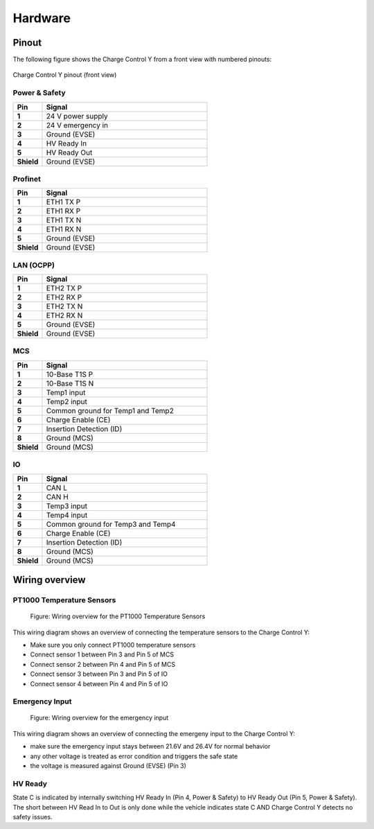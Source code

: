 ..  _hardware.rst:

Hardware
========

Pinout
------

The following figure shows the Charge Control Y from a front view with numbered pinouts:

.. figure:: _static/images/ccy_pinout.svg
   :width: 900px
   :alt: CCY pinout (front view)
   :align: center

   Charge Control Y pinout (front view)


Power & Safety
^^^^^^^^^^^^^^
.. list-table::
   :widths: 15 85
   :header-rows: 1
   :stub-columns: 1

   * - Pin
     - Signal
   * - 1
     - 24 V power supply
   * - 2
     - 24 V emergency in
   * - 3
     - Ground (EVSE)
   * - 4
     - HV Ready In
   * - 5
     - HV Ready Out
   * - Shield
     - Ground (EVSE)


Profinet
^^^^^^^^
.. list-table::
   :widths: 15 85
   :header-rows: 1
   :stub-columns: 1

   * - Pin
     - Signal
   * - 1
     - ETH1 TX P
   * - 2
     - ETH1 RX P
   * - 3
     - ETH1 TX N
   * - 4
     - ETH1 RX N
   * - 5
     - Ground (EVSE)
   * - Shield
     - Ground (EVSE)


LAN (OCPP)
^^^^^^^^^^
.. list-table::
   :widths: 15 85
   :header-rows: 1
   :stub-columns: 1

   * - Pin
     - Signal
   * - 1
     - ETH2 TX P
   * - 2
     - ETH2 RX P
   * - 3
     - ETH2 TX N
   * - 4
     - ETH2 RX N
   * - 5
     - Ground (EVSE)
   * - Shield
     - Ground (EVSE)


MCS
^^^
.. list-table::
   :widths: 15 85
   :header-rows: 1
   :stub-columns: 1

   * - Pin
     - Signal
   * - 1
     - 10-Base T1S P
   * - 2
     - 10-Base T1S N
   * - 3
     - Temp1 input
   * - 4
     - Temp2 input
   * - 5
     - Common ground for Temp1 and Temp2
   * - 6
     - Charge Enable (CE)
   * - 7
     - Insertion Detection (ID)
   * - 8
     - Ground (MCS)
   * - Shield
     - Ground (MCS)


IO
^^
.. list-table::
   :widths: 15 85
   :header-rows: 1
   :stub-columns: 1

   * - Pin
     - Signal
   * - 1
     - CAN L
   * - 2
     - CAN H
   * - 3
     - Temp3 input
   * - 4
     - Temp4 input
   * - 5
     - Common ground for Temp3 and Temp4
   * - 6
     - Charge Enable (CE)
   * - 7
     - Insertion Detection (ID)
   * - 8
     - Ground (MCS)
   * - Shield
     - Ground (MCS)


Wiring overview
---------------


PT1000 Temperature Sensors
^^^^^^^^^^^^^^^^^^^^^^^^^^

.. figure:: _static/images/wiring_temp_sensors.svg
   :width: 1000pt

   Figure: Wiring overview for the PT1000 Temperature Sensors

This wiring diagram shows an overview of connecting the temperature sensors to the Charge Control Y:

* Make sure you only connect PT1000 temperature sensors
* Connect sensor 1 between Pin 3 and Pin 5 of MCS
* Connect sensor 2 between Pin 4 and Pin 5 of MCS
* Connect sensor 3 between Pin 3 and Pin 5 of IO
* Connect sensor 4 between Pin 4 and Pin 5 of IO


Emergency Input
^^^^^^^^^^^^^^^

.. figure:: _static/images/wiring_emergency_in.svg
    :width: 1000pt

    Figure: Wiring overview for the emergency input

This wiring diagram shows an overview of connecting the emergeny input to the Charge Control Y:

* make sure the emergency input stays between 21.6V and 26.4V for normal behavior
* any other voltage is treated as error condition and triggers the safe state
* the voltage is measured against Ground (EVSE) (Pin 3)


HV Ready
^^^^^^^^

State C is indicated by internally switching HV Ready In (Pin 4, Power & Safety) to HV Ready Out (Pin 5, Power & Safety).
The short between HV Read In to Out is only done while the vehicle indicates state C AND Charge Control Y detects no safety issues.
